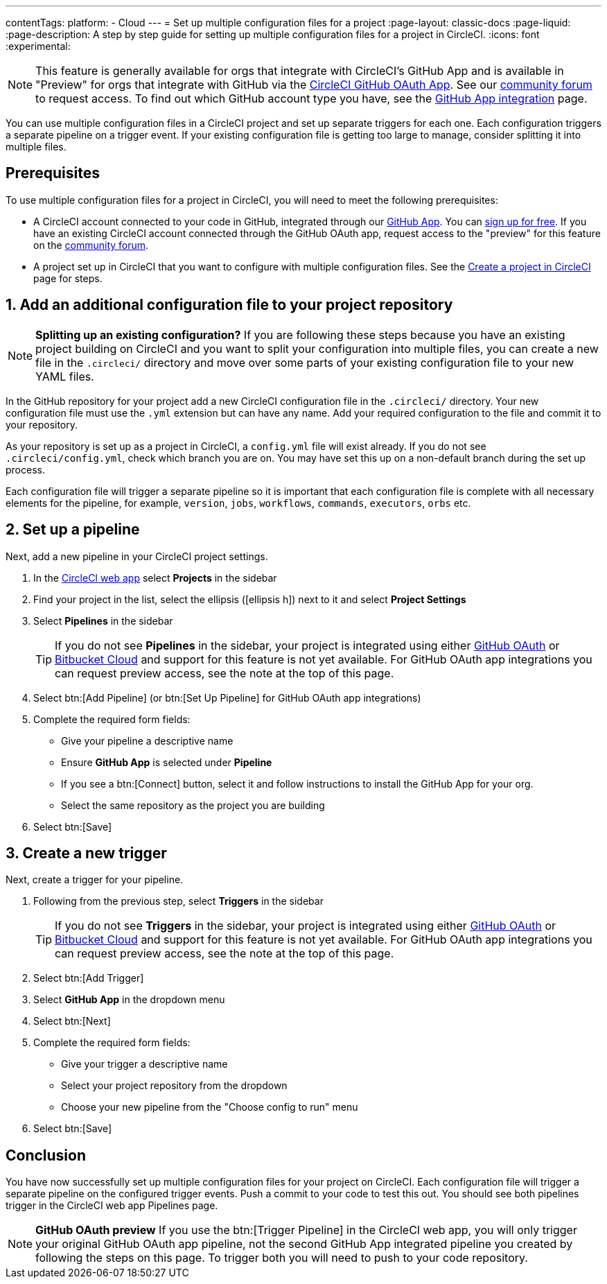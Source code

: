 ---
contentTags:
  platform:
  - Cloud
---
= Set up multiple configuration files for a project
:page-layout: classic-docs
:page-liquid:
:page-description: A step by step guide for setting up multiple configuration files for a project in CircleCI.
:icons: font
:experimental:

NOTE: This feature is generally available for orgs that integrate with CircleCI's GitHub App and is available in "Preview" for orgs that integrate with GitHub via the xref:github-integration#[CircleCI GitHub OAuth App]. See our link:https://discuss.circleci.com/t/product-update-multiple-configuration-files-per-project/50637[community forum] to request access.  To find out which GitHub account type you have, see the xref:github-apps-integration#[GitHub App integration] page.

You can use multiple configuration files in a CircleCI project and set up separate triggers for each one. Each configuration triggers a separate pipeline on a trigger event. If your existing configuration file is getting too large to manage, consider splitting it into multiple files.

[#prerequisites]
== Prerequisites

To use multiple configuration files for a project in CircleCI, you will need to meet the following prerequisites:

* A CircleCI account connected to your code in GitHub, integrated through our xref:github-apps-integration#[GitHub App]. You can link:https://circleci.com/signup/[sign up for free]. If you have an existing CircleCI account connected through the GitHub OAuth app, request access to the "preview" for this feature on the link:https://discuss.circleci.com/t/product-update-multiple-configuration-files-per-project/50637[community forum].
* A project set up in CircleCI that you want to configure with multiple configuration files. See the xref:create-project#[Create a project in CircleCI] page for steps.

[#add-additional-config-file]
== 1. Add an additional configuration file to your project repository

NOTE: **Splitting up an existing configuration?** If you are following these steps because you have an existing project building on CircleCI and you want to split your configuration into multiple files, you can create a new file in the `.circleci/` directory and move over some parts of your existing configuration file to your new YAML files.

In the GitHub repository for your project add a new CircleCI configuration file in the `.circleci/` directory. Your new configuration file must use the `.yml` extension but can have any name. Add your required configuration to the file and commit it to your repository.

As your repository is set up as a project in CircleCI, a `config.yml` file will exist already. If you do not see `.circleci/config.yml`, check which branch you are on. You may have set this up on a non-default branch during the set up process.

Each configuration file will trigger a separate pipeline so it is important that each configuration file is complete with all necessary elements for the pipeline, for example, `version`, `jobs`, `workflows`, `commands`, `executors`, `orbs` etc.

== 2. Set up a pipeline

Next, add a new pipeline in your CircleCI project settings.

. In the link:https://app.circleci.com/[CircleCI web app] select **Projects** in the sidebar
. Find your project in the list, select the ellipsis (icon:ellipsis-h[]) next to it and select **Project Settings**
. Select **Pipelines** in the sidebar
+
TIP: If you do not see **Pipelines** in the sidebar, your project is integrated using either xref:github-integration#[GitHub OAuth] or xref:bitbucket-integration#[Bitbucket Cloud] and support for this feature is not yet available. For GitHub OAuth app integrations you can request preview access, see the note at the top of this page.
. Select btn:[Add Pipeline] (or btn:[Set Up Pipeline] for GitHub OAuth app integrations)
. Complete the required form fields:
** Give your pipeline a descriptive name
** Ensure **GitHub App** is selected under **Pipeline**
** If you see a btn:[Connect] button, select it and follow instructions to install the GitHub App for your org.
** Select the same repository as the project you are building
. Select btn:[Save]

[#create-a-new-trigger]
== 3. Create a new trigger

Next, create a trigger for your pipeline.

. Following from the previous step, select **Triggers** in the sidebar
+
TIP: If you do not see **Triggers** in the sidebar, your project is integrated using either xref:github-integration#[GitHub OAuth] or xref:bitbucket-integration#[Bitbucket Cloud] and support for this feature is not yet available. For GitHub OAuth app integrations you can request preview access, see the note at the top of this page.
. Select btn:[Add Trigger]
. Select **GitHub App** in the dropdown menu
. Select btn:[Next]
. Complete the required form fields:
** Give your trigger a descriptive name
** Select your project repository from the dropdown
** Choose your new pipeline from the "Choose config to run" menu
. Select btn:[Save]

[#conclusion]
== Conclusion

You have now successfully set up multiple configuration files for your project on CircleCI. Each configuration file will trigger a separate pipeline on the configured trigger events. Push a commit to your code to test this out. You should see both pipelines trigger in the CircleCI web app Pipelines page.

NOTE: **GitHub OAuth preview** If you use the btn:[Trigger Pipeline] in the CircleCI web app, you will only trigger your original GitHub OAuth app pipeline, not the second GitHub App integrated pipeline you created by following the steps on this page. To trigger both you will need to push to your code repository.
